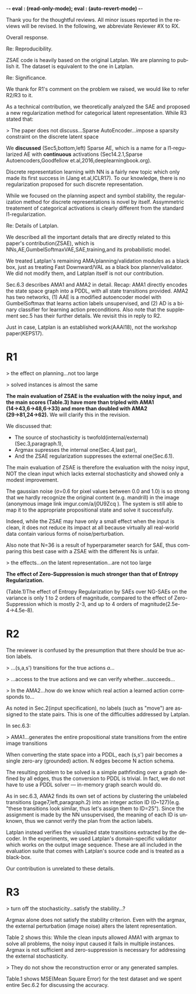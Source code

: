 #+TITLE: 
#+DATE: 
#+AUTHOR: 
#+EMAIL: 
#+OPTIONS: ':nil *:t -:t ::t <:t H:3 \n:nil ^:t arch:headline author:nil
#+OPTIONS: c:nil creator:nil d:(not "LOGBOOK") date:nil e:t email:nil
#+OPTIONS: f:t inline:t num:t p:nil pri:nil stat:t tags:t tasks:t tex:t
#+OPTIONS: timestamp:nil toc:nil todo:t |:t
#+CREATOR: Emacs 24.3.1 (Org mode 8.2.10)
#+DESCRIPTION:
#+EXCLUDE_TAGS: noexport
#+KEYWORDS:
#+LANGUAGE: en
#+SELECT_TAGS: export

-*- eval : (read-only-mode); eval : (auto-revert-mode) -*-

Thank you for the thoughtful reviews.
All minor issues reported in the reviews will be revised.
In the following, we abbreviate Reviewer #X to RX.


Overall response.


Re: Reproducibility.

ZSAE code is heavily based on the original Latplan. We are planning to publish it.
The dataset is equivalent to the one in Latplan.



Re: Significance.

We thank for R1's comment on the problem we raised, we would like to refer R2/R3 to it.

As a technical contribution, we theoretically analyzed the SAE and proposed a new regularization method for categorical latent representation. While R3 stated that:

> The paper does not discuss...Sparse AutoEncoder...impose a sparsity constraint on the discrete latent space

We *discussed* (Sec5,bottom,left) Sparse AE, which is a name for a l1-regularized AE with *continuous* activations (Sec14.2.1,Sparse Autoencoders,Goodfellow et.al,2016,deeplearningbook.org).

Discrete representation learning with NN is a fairly new topic which only made its first success in (Jang et.al,ICLR17).
To our knowledge, there is no regularization proposed for such discrete representation.

While we focused on the planning aspect and symbol stability, the regularization method for discrete representations is novel by itself.
Assymmetric treatement of categorical activations is clearly different from the standard l1-regularization.
# Despite that, we did not try to claim its novelty as a general machine learning method, as 





Re: Details of Latplan.

We described all the important details that are directly related to this paper's contribution(ZSAE), which is NNs,AE,GumbelSoftmaxVAE,SAE,training,and its probabilistic model.

We treated Latplan's remaining AMA/planning/validation modules as a black box, just as treating Fast Downward/VAL as a black box planner/validator.
We did not modify them, and Latplan itself is not our contribution.

Sec.6.3 describes AMA1 and AMA2 in detail. Recap:
AMA1 directly encodes the state space graph into a PDDL, with all state transitions provided.
AMA2 has two networks, (1) AAE is a modified autoencoder model with GumbelSoftmax that learns action labels unsupervised, and (2) AD is a binary classifier for learning action preconditions.
Also note that the supplement sec.5 has their further details.
We revisit this in reply to R2.

# This is an almost verbatim copy from Latplan paper with authors' permission.

Just in case, Latplan is an established work(AAAI18), not the workshop paper(KEPS17).




* R1

# Significance: 2: (modest contribution or average impact)
# Soundness: 3: (correct)
# Scholarship: 2: (relevant literature cited but could be expanded)
# Clarity: 3: (well organized and well written)
# Reproducibility: 3: (authors describe the implementation and domains in sufficient detail)
# Overall evaluation: 2: (accept)
# Review:

# This paper extends an existing approach for learning symbolic state representations in planning domains (well.. that is what it is used for, but it coule be used for other things). The idea is to put more constraints on an auto-encoder network setup such that the latent space is forced into a more "stable" bit representation. The authors define what that means and contribute the algorithm, an analysis of the previous algorithm (using a novel viewpoint) and the introduction of the symbol stability problem. Many experiments are included to test various aspects and to compare to two previous approaches.
# 
# This paper is well-written, focused and it contains insightful experiments for what the authors claim to contribute. It is interesting to see that in addition to a new algorithm, the authors also analyze the original algorithm and find out (confirmed by contact with the original authors) that even the original algorithm was different from its description.
# 
# This paper is about an important problem: with all the deep learning success, it is good to look at how such models can be used to obtain representations that are useful for (symbolic) planning, and especially how we can obtain stable representations. The problem setting is very clear from the start, all the sub-steps and problems are well introduced and also covered in the experiments, and terminology is clear throughout the paper. Most of the questions I had while reading were answered right away or through the experiments. The first half of the paper could use a more extensive example to get hands-on with the problem of stability; I agree that the pictures do introduce it, but on a slightly more abstract level though. Some of the language can be improved (some small things like literals missing, but overall the paper is quite polished already). Figure 4 is not very clear (compared to the rest of the paper).
# 
# Section 3 might overdo it a little when explaining things related to the main theme of the paper; I guess some of it is redundant.

# I think that all experiments "before" the actual planning tests are insightful and convincing (also the comparisons).

# For the planning experiments themselves, I think these are not overly convincing.
> the effect on planning...not too large

> solved instances is almost the same

**The main evaluation of ZSAE is the evaluation with the noisy input, and the main scores (Table.3) have more than tripled with AMA1 (14→43,6→48,6→33) and more than doubled with AMA2 (29→81,24→62).** We will clarify this in the revision.

We discussed that:

+ The source of stochasticity is twofold(internal/external)(Sec.3,paragraph.1),
+ Argmax supresses the internal one(Sec.4,last par),
+ And the ZSAE regularization suppresses the external one(Sec.6.1).

The main evaluation of ZSAE is therefore the evaluation with the noisy input, NOT the clean input which lacks external stochasticity and showed only a modest improvement.

The gaussian noise (σ=0.6 for pixel values between 0.0 and 1.0) is so strong that we hardly recognize the original content (e.g. mandrill) in the image (anonymous image link imgur.com/a/j0U9Zcq ).
The system is still able to map it to the appropriate propositional state and solve it successfully.

Indeed, while the ZSAE may have only a small effect when the input is clean,
it does not reduce its impact at all because virtually all real-world data contain various forms of noise/perturbation.

Also note that N=36 is a result of hyperparameter search for SAE, thus comparing this best case with a ZSAE with the different Ns is unfair.



> the effects...on the latent representation...are not too large

**The effect of Zero-Suppression is much stronger than that of Entropy Regularization.**

(Table.1)The effect of Entropy Regularization by SAEs over NG-SAEs on the variance is only 1 to 2 orders of magnitude,
compared to the effect of Zero-Suppression which is mostly 2-3, and up to 4 orders of magnitude(2.5e-4→4.5e-8).



# The number of solved instances is almost the same, but according to the end of section 6.3. search efforts and runtimes do differ, but I think more experiments/analysis is needed here.
# This is the only weaker point of the paper, since it is the main focus (seeing how better representations enable "better" planning).
# I also feel that if one leaves the planning domain aside, the experimental section could have appealed to other methods too that work on compression of (auto-encoder based) learning.
# The related work could also be expanded somewhat if looking more in this direction.
# 
# Nevertheless, this is a nice paper with interesting results.

* R2

# Significance: 1: (minimal contribution or weak impact) Minor extension of an already-published method
# Soundness: 2: (minor inconsistencies or small fixable errors)
# Scholarship: 2: (relevant literature cited but could be expanded)
# Clarity: 2: (mostly readable with some room for improvement)
# 
# Many important details are not described precisely. Understanding the system requires reading the earlier LatPlan paper (Asai and Fukunaga, 2018), which is itself difficult to parse.
# 
# Reproducibility: 	
# 3: (authors describe the implementation and domains in sufficient detail)
# Would be very difficult to reproduce from this paper alone, but the work is an extension of the LatPlan system, which has available source code.

# # shared comments
 
# Overall evaluation: 	
# -1: (weak reject)
# 
# Review: 	Summary:

# The paper proposes an extension to the LatPlan system (Asai and Fukunaga, 2018) to improve the "stability" of the learned discrete state representation. The paper first notes that LatPlan relies on (apparently accidentally) minimizing entropy in the discrete latent representation for its success. The paper then proposes a "zero-suppression" (which actually encourages *more* zeros in the latent representation) with the goal of encouraging a sparse representation that might be more resistent to "flipping" bits due to noise. Compared to the original LatPlan framework, the "zero-suppressed" version has lower variance in the latent states given noisy inputs, and solves more planning problems in the presence of noise.
 
# Review:
 
# First of all, "zero-suppressed" suggests the opposite of what the proposed method actually does. "Zero-enhanced" or "sparse" or "L0-regularized" would all be better names. I'll call the method "ZSAE" in the remainder of the review.

# > "zero-suppressed"
# 
# The name comes from Zero-Suppressed Decision Diagram [Minato ACM93], an established method which prunes DD nodes that points to constant 0 node. ZSAE also allows to prune constant 0 neurons.
# Minato gave an invited talk in SoCS+ICAPS in 2017.

# The ZSAE method is a minor extension of the earlier LatPlan framework. The experimental results suggest that this extension achieves its objective of making the learned discrete representation more stable in the presence of noise, with a corresponding benefit to planning success. The observation that a *low entropy* objective for the latent representation makes it more stable is quite interesting and may be useful for other applications of VAEs with discrete latent variables.
 
# The paper's main weakness is an overall lack of clarity and completeness. I was able to get a general understanding of the modified LatPlan framework from the paper, but there are many important details missing. The most important missing pieces relate to how action models are created and how planning performance is actually evaluated. The two "AMA" methods are hardly described at all.
# I gather from reading the LatPlan paper that AMA1 exhaustively examines all possible (s, a, s') transitions for the true actions $a$ and learned state representations $s,s'$.
# So in this case the planner has access to the true actions and we can verify whether the computed plan actually succeeds in the real world.

# In the AMA2 method, though, the system is *learning* the action space as the latent space of an autoencoder that reconstructs successor states. The planner can plan in this entirely-learned space, but how do we know which real action a learned action corresponds to, so that we know what the planner actually wants to do in a given state and what the real reaults of that action are?

# > I gather from reading the LatPlan paper
# 
# There is no need to read the previous work as long as understanding that the problem is a simple graph search.

The reviewer is confused by the presumption that there should be true action labels.

> ...(s,a,s') transitions for the true actions $a$...

> ...access to the true actions and we can verify whether...succeeds...

> In the AMA2...how do we know which real action a learned action corresponds to...

As noted in Sec.2(input specification), no labels (such as "move") are assigned to the state pairs.
This is one of the difficulties addressed by Latplan.

In sec.6.3:

> AMA1...generates the entire propositional state transitions from the entire image transitions

When converting the state space into a PDDL, each (s,s') pair becomes a single zero-ary (grounded) action. N edges become N action schema.

The resulting problem to be solved is a simple pathfinding over a graph defined by all edges,
thus the conversion to PDDL is trivial.
In fact, we do not have to use a PDDL solver --- in-memory graph search would do.

As in sec.6.3, AMA2 finds its own set of actions by clustering the unlabeled transitions (page7,left,paragraph.2) into an integer action ID (0~127)(e.g. "these transitions look similar, thus let's assign them to ID=25").
Since the assignment is made by the NN unsupervised, the meaning of each ID is unknown, thus we cannot verify the plan from the action labels.

Latplan instead verifies the visualized state transitions extracted by the decoder.
In the experiments, we used Latplan's domain-specific validator which works on the output image sequence.
These are all included in the evaluation suite that comes with Latplan's source code and is treated as a black-box.

Our contribution is unrelated to these details.

# > completeness
# 
# We did not modify any AMA/planning/validation modules of Latplan and thus treating them as a black box.



* R3

# Significance: 	
# 1: (minimal contribution or weak impact)
# Soundness: 	
# 3: (correct)
# Scholarship: 	
# 1: (important related work missing, or mischaracterizes prior research)
# Clarity: 	
# 2: (mostly readable with some room for improvement)
# Reproducibility: 	
# 3: (authors describe the implementation and domains in sufficient detail)
# Overall evaluation: 	
# -1: (weak reject)

# This paper presents an improvement on existing image-based planning
# leveraging classical planners. The idea is to first learn the set of state
# variables (propositions), then learn an action model, followed by classical
# planning. The drawback of the standard approach as well as previous work
# (State AutoEncoder) is the high stochasticity, which the authors call the
# stability problem of the learned propositional encoding.

# It is notable that the authors found a bug in the implementation of the primary
# previous work SAE that differed from the paper, that helped LatPlan work better
# than expected. Besides this, the insights and proposed algorithm here are
# incremental and the results not surprising, not substantial enough for an ICAPS
# paper.
# 

# Definition 1 and Definition 2 seem to be loosely stated "under some equivalence
# relation". Further, it seems the definitions are not used elsewhere in the
# paper?


# > "under some equivalence relation"
# 
# In the particular cases in this paper, this is the equivalence under the error threshold noticeable by humans.
# 
# Other instances include a symbolic representation "A is adjascent to B" of a picture depicting A and B,
# which is rotation and translation invariant to the absolute coordinates of A and B in the picture.

# One trick used in VAEs is to turn off the stochasticity in the input->latent
# mapping --- simply take the mean or most likely outcome of the distribution.
# Would this satisfy the stability criterion? This needs to be shown as the basic
# remedy to the stochasticity/stability problem.

> turn off the stochasticity...satisfy the stability...?

Argmax alone does not satisfy the stability criterion.
Even with the argmax,
the external perturbation (image noise) alters the latent representation.

Table 2 shows this:
While the clean inputs allowed AMA1 with argmax to solve all problems,
the noisy input caused it fails in multiple instances.
Argmax is not sufficient and zero-suppression is necessary for addressing the external stochasticity.
 
# > as temperature goes to zero, the stochasticity...tend to deterministic...
# > ...the stability problem stems more from stochasticity in the input
# 
# Hard to say which effect is larger (internal/external stochasticity).

# Similarly, in GS-VAE as temperature goes to zero, the stochasticity in the
# latent encodings should also tend to deterministic. It seems the stability
# problem stems more from stochasticity in the input rather than encodings. The
# issue with small variations in input leading to large deviations in NN outputs
# is well known, and perhaps a look at these adversarial examples might shed some
# light in to the symbol stability problem.
# 
# At a more fundamental level, stable symbols are not as import as predictive
# symbols that learn meaningful action models, beyond reconstruction of the
# current image. It would be interesting if the authors expand the discussion
# around the different design choices for symbolic learning.

# don' answer, not clear what he means

# I really like the flavor of experiments and the domains used. However, it is
# hard to judge the differences based on the total sample variance alone.
# They do not show the reconstruction error or any generated samples.
# The authors show planning performance in Table 3, but it could be expanded.

> They do not show the reconstruction error or any generated samples.

Table.1 shows MSE(Mean Square Error) for the test dataset and we spent entire Sec.6.2 for discussing the accuracy.
# We did not include the visualizations as we already showed the absolute numbers.


* local variables                                                  :noexport:

# Local Variables:
# truncate-lines: nil
# eval: (load-file "publish-and-count-word.el")
# End:

